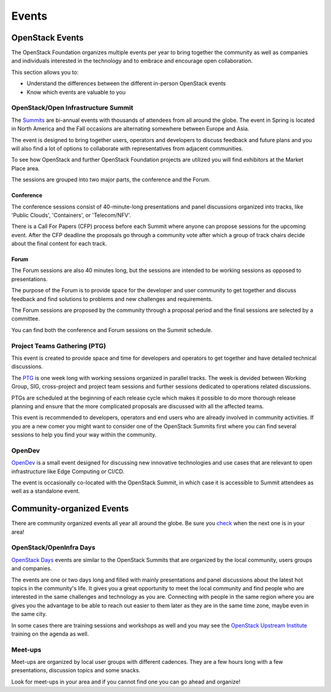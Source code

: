 ######
Events
######

OpenStack Events
================

The OpenStack Foundation organizes multiple events per year to bring together
the community as well as companies and individuals interested in the technology
and to embrace and encourage open collaboration.

This section allows you to:

* Understand the differences between the different in-person OpenStack events
* Know which events are valuable to you

OpenStack/Open Infrastructure Summit
------------------------------------

The `Summits <https://www.openstack.org/summit/other-summits/>`_ are bi-annual
events with thousands of attendees from all around the globe. The event in
Spring is located in North America and the Fall occasions are alternating
somewhere between Europe and Asia.

The event is designed to bring together users, operators and developers to
discuss feedback and future plans and you will also find a lot of options to
collaborate with representatives from adjacent communities.

To see how OpenStack and further OpenStack Foundation projects are utilized you
will find exhibitors at the Market Place area.

The sessions are grouped into two major parts, the conference and the Forum.

Conference
++++++++++

The conference sessions consist of 40-minute-long presentations and panel
discussions organized into tracks, like 'Public Clouds', 'Containers', or
'Telecom/NFV'.

There is a Call For Papers (CFP) process before each Summit where anyone can
propose sessions for the upcoming event. After the CFP deadline the proposals
go through a community vote after which a group of track chairs decide about
the final content for each track.

Forum
+++++

The Forum sessions are also 40 minutes long, but the sessions are intended to
be working sessions as opposed to presentations.

The purpose of the Forum is to provide space for the developer and user
community to get together and discuss feedback and find solutions to problems
and new challenges and requirements.

The Forum sessions are proposed by the community through a proposal period and
the final sessions are selected by a committee.

You can find both the conference and Forum sessions on the Summit schedule.

Project Teams Gathering (PTG)
-----------------------------

This event is created to provide space and time for developers and operators to
get together and have detailed technical discussions.

The `PTG <https://www.openstack.org/ptg/>`_ is one week long with working
sessions organized in parallel tracks. The week is devided between Working
Group, SIG, cross-project and project team sessions and further sessions
dedicated to operations related discussions.

PTGs are scheduled at the beginning of each release cycle which makes it
possible to do more thorough release planning and ensure that the more
complicated proposals are discussed with all the affected teams.

This event is recommended to developers, operators and end users who are
already involved in community activities. If you are a new comer you might
want to consider one of the OpenStack Summits first where you can find several
sessions to help you find your way within the community.

OpenDev
-------

`OpenDev <http://opendevconf.com>`_ is a small event designed for discussing new
innovative technologies and use cases that are relevant to open infrastructure
like Edge Computing or CI/CD.

The event is occasionally co-located with the OpenStack Summit, in which case
it is accessible to Summit attendees as well as a standalone event.

Community-organized Events
==========================

There are community organized events all year all around the globe. Be sure
you `check <https://www.openstack.org/community/events/>`_ when the next one is
in your area!

OpenStack/OpenInfra Days
------------------------

`OpenStack Days <https://www.openstack.org/community/events/openstackdays>`_
events are similar to the OpenStack Summits that are organized by the local
community, users groups and companies.

The events are one or two days long and filled with mainly presentations and
panel discussions about the latest hot topics in the community's life.
It gives you a great opportunity to meet the local community and find people
who are interested in the same challenges and technology as you are.
Connecting with people in the same region where you are gives you the advantage
to be able to reach out easier to them later as they are in the same time zone,
maybe even in the same city.

In some cases there are training sessions and workshops as well and you may see
the `OpenStack Upstream Institute
<https://docs.openstack.org/upstream-training/>`_ training on the agenda as
well.

Meet-ups
--------

Meet-ups are organized by local user groups with different cadences. They are a
few hours long with a few presentations, discussion topics and some snacks.

Look for meet-ups in your area and if you cannot find one you can go ahead and
organize!
